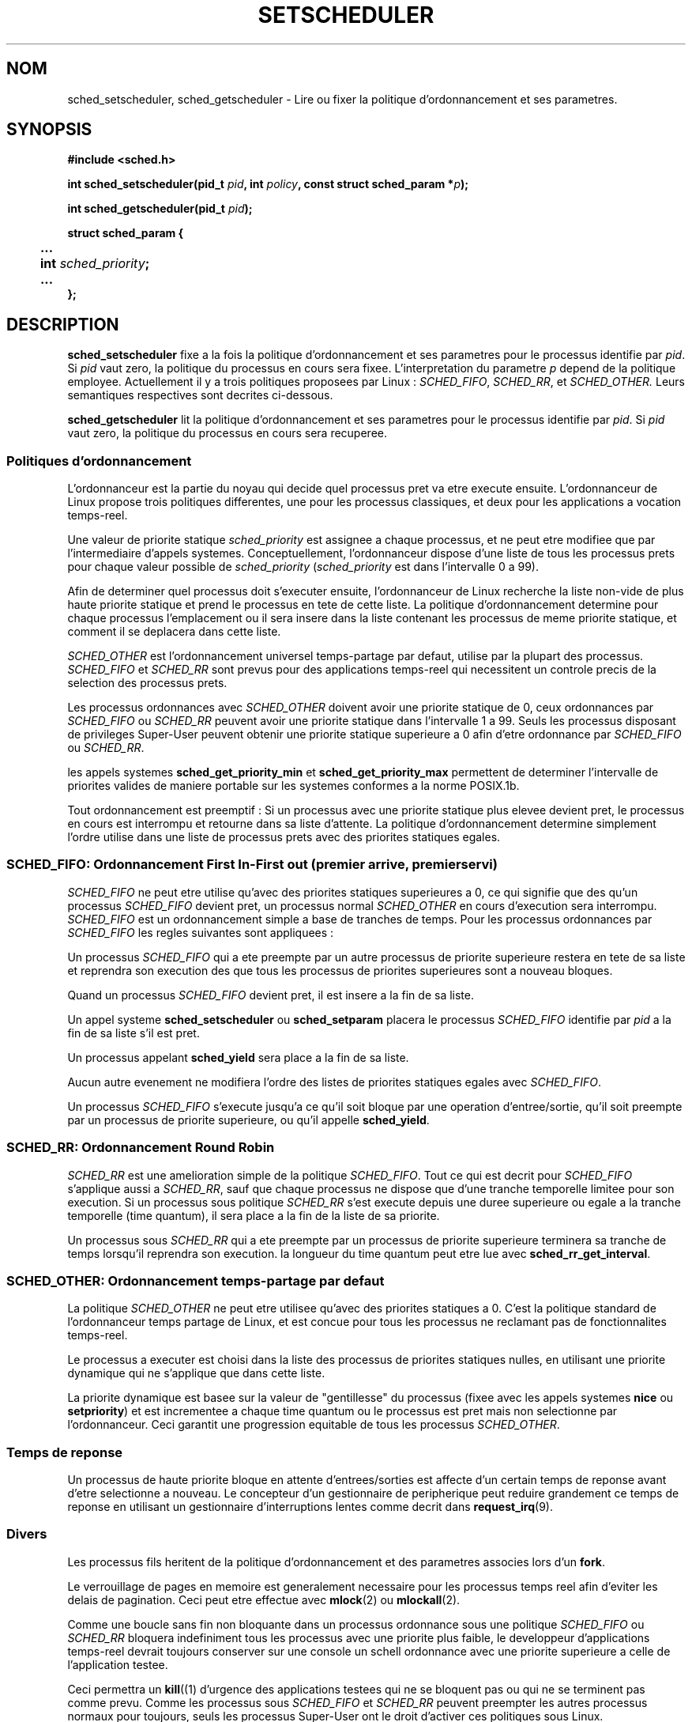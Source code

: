 .\" Hey Emacs! This file is -*- nroff -*- source.
.\"
.\" Copyright (C) Tom Bjorkholm & Markus Kuhn, 1996
.\"
.\" This is free documentation; you can redistribute it and/or
.\" modify it under the terms of the GNU General Public License as
.\" published by the Free Software Foundation; either version 2 of
.\" the License, or (at your option) any later version.
.\"
.\" The GNU General Public License's references to "object code"
.\" and "executables" are to be interpreted as the output of any
.\" document formatting or typesetting system, including
.\" intermediate and printed output.
.\"
.\" This manual is distributed in the hope that it will be useful,
.\" but WITHOUT ANY WARRANTY; without even the implied warranty of
.\" MERCHANTABILITY or FITNESS FOR A PARTICULAR PURPOSE.  See the
.\" GNU General Public License for more details.
.\"
.\" You should have received a copy of the GNU General Public
.\" License along with this manual; if not, write to the Free
.\" Software Foundation, Inc., 675 Mass Ave, Cambridge, MA 02139,
.\" USA.
.\"
.\" 1996-04-01 Tom Bjorkholm <tomb@mydata.se>
.\"            First version written
.\" 1996-04-10 Markus Kuhn <mskuhn@cip.informatik.uni-erlangen.de>
.\"            revision
.\"
.\" Traduction 14/10/1996 par Christophe Blaess (ccb@club-internet.fr)
.\"
.TH SETSCHEDULER 2 "14 Octobre 1996" Linux "Manuel du programmeur Linux"
.SH NOM
sched_setscheduler, sched_getscheduler \-
Lire ou fixer la politique d'ordonnancement et ses parametres.
.SH SYNOPSIS
.B #include <sched.h>
.sp
\fBint sched_setscheduler(pid_t \fIpid\fB, int \fIpolicy\fB, 
const struct sched_param *\fIp\fB);
.sp
\fBint sched_getscheduler(pid_t \fIpid\fB);
.sp
.nf
.ta 4n
\fBstruct sched_param {
	...
	int \fIsched_priority\fB;
	...
};
.ta
.fi
.SH DESCRIPTION
.B sched_setscheduler
fixe a la fois la politique d'ordonnancement et ses parametres pour 
le processus identifie par \fIpid\fR. 
Si \fIpid\fR vaut zero, la politique du processus en cours sera
fixee.
L'interpretation du parametre \fIp\fR depend de la politique 
employee. Actuellement il y a trois politiques proposees par Linux :
.IR SCHED_FIFO , 
.IR SCHED_RR ,
et
.IR SCHED_OTHER.
Leurs semantiques respectives sont decrites ci-dessous.

.B sched_getscheduler
lit la politique  d'ordonnancement et ses parametres pour 
le processus identifie par \fIpid\fR. 
Si \fIpid\fR vaut zero, la politique du processus en cours sera
recuperee.


.SS Politiques d'ordonnancement

L'ordonnanceur est la partie du noyau qui decide quel processus
pret va etre execute ensuite. L'ordonnanceur de Linux propose
trois politiques differentes, une pour les processus classiques,
et deux pour les applications a vocation temps-reel.

Une valeur de priorite statique \fIsched_priority\fR est
assignee a chaque processus, et ne peut etre modifiee que par
l'intermediaire d'appels systemes.
Conceptuellement, l'ordonnanceur dispose d'une liste de tous
les processus prets pour chaque valeur possible de \fIsched_priority\fR
(\fIsched_priority\fR est dans l'intervalle 0 a 99).

Afin de determiner quel processus doit s'executer ensuite, 
l'ordonnanceur de Linux recherche la liste non-vide de plus haute
priorite statique et prend le processus en tete de cette liste.
La politique d'ordonnancement determine pour chaque processus
l'emplacement ou il sera insere dans la liste contenant les
processus de meme priorite statique, et comment il se deplacera
dans cette liste.


\fISCHED_OTHER\fR est l'ordonnancement universel temps-partage
par defaut, utilise par la plupart des processus.
\fISCHED_FIFO\fR et \fISCHED_RR\fR sont prevus pour des 
applications temps\-reel qui necessitent un controle precis de
la selection des processus prets.

Les processus ordonnances avec \fISCHED_OTHER\fR doivent avoir
une priorite statique de 0, ceux ordonnances par \fISCHED_FIFO\fR ou
\fISCHED_RR\fR peuvent avoir une priorite statique dans l'intervalle
1 a 99.
Seuls les processus disposant de privileges Super\-User peuvent
obtenir une priorite statique superieure a 0 afin d'etre
ordonnance par \fISCHED_FIFO\fR ou \fISCHED_RR\fR. 

les appels systemes \fBsched_get_priority_min\fR et
\fBsched_get_priority_max\fR permettent de determiner l'intervalle
de priorites valides de maniere portable sur les systemes conformes
a la norme POSIX.1b.

Tout ordonnancement est preemptif : Si un processus avec une priorite
statique plus elevee devient pret, le processus en cours est
interrompu et retourne dans sa liste d'attente. La politique 
d'ordonnancement determine simplement l'ordre utilise dans une
liste de processus prets avec des priorites statiques egales.

.SS SCHED_FIFO: Ordonnancement First In-First out (premier arrive, premier servi)

\fISCHED_FIFO\fR ne peut etre utilise qu'avec des priorites statiques 
superieures a 0, ce qui signifie que des qu'un processus \fISCHED_FIFO\fR
devient pret, un processus normal \fISCHED_OTHER\fR en cours
d'execution sera interrompu.
\fISCHED_FIFO\fR est un ordonnancement simple a base de tranches
de temps. Pour les processus ordonnances par \fISCHED_FIFO\fR 
les regles suivantes sont appliquees :

Un processus \fISCHED_FIFO\fR qui a ete preempte par un autre
processus de priorite superieure restera en tete de sa liste
et reprendra son execution des que tous les processus de
priorites superieures sont a nouveau bloques.

Quand un processus \fISCHED_FIFO\fR devient pret, il est
insere a la fin de sa liste. 

Un appel systeme
\fBsched_setscheduler\fR ou \fBsched_setparam\fR placera le
processus \fISCHED_FIFO\fR identifie par \fIpid\fR a la fin de
sa liste s'il est pret.

Un processus appelant \fBsched_yield\fR sera place a la fin de sa liste.

Aucun autre evenement ne modifiera l'ordre des listes de priorites
statiques egales avec \fISCHED_FIFO\fR.

Un processus \fISCHED_FIFO\fR s'execute jusqu'a ce qu'il soit bloque
par une operation d'entree/sortie, qu'il soit preempte par un processus
de priorite superieure, ou qu'il appelle \fBsched_yield\fR.


.SS SCHED_RR: Ordonnancement Round Robin 

\fISCHED_RR\fR est une amelioration simple de la politique \fISCHED_FIFO\fR. 
Tout ce qui est decrit pour \fISCHED_FIFO\fR s'applique aussi a \fISCHED_RR\fR,
sauf que chaque processus ne dispose que d'une tranche temporelle
limitee pour son execution.
Si un processus sous politique \fISCHED_RR\fR s'est execute depuis
une duree superieure ou egale a la tranche temporelle (time quantum),
il sera place a la fin de la liste de sa priorite.

Un processus sous \fISCHED_RR\fR qui a ete preempte par un
processus de priorite superieure terminera sa tranche de temps
lorsqu'il reprendra son execution.
la longueur du time quantum peut etre lue avec \fBsched_rr_get_interval\fR.

.SS SCHED_OTHER: Ordonnancement temps-partage par defaut

La politique \fISCHED_OTHER\fR ne peut etre utilisee qu'avec des
priorites statiques a 0. C'est la politique standard de l'ordonnanceur
temps partage de Linux, et est concue pour tous les processus ne
reclamant pas de fonctionnalites temps\-reel.

Le processus a executer est choisi dans la liste des processus de
priorites statiques nulles, en utilisant une priorite dynamique
qui ne s'applique que dans cette liste.

La priorite dynamique est basee sur la valeur de "gentillesse" du
processus (fixee avec les appels systemes \fBnice\fR ou 
\fBsetpriority\fR) et est incrementee a chaque time quantum 
ou le processus est pret mais non selectionne par l'ordonnanceur.
Ceci garantit une progression equitable de tous les processus
\fISCHED_OTHER\fR.


.SS Temps de reponse

Un processus de haute priorite bloque en attente d'entrees/sorties
est affecte d'un certain temps de reponse avant d'etre selectionne
a nouveau. Le concepteur d'un gestionnaire de peripherique
peut reduire grandement ce temps de reponse en utilisant
un gestionnaire d'interruptions lentes comme decrit dans
.BR request_irq (9).

.SS Divers

Les processus fils heritent de la politique d'ordonnancement et
des parametres associes lors d'un
.BR fork .

Le verrouillage de pages en memoire est generalement necessaire
pour les processus temps reel afin d'eviter les delais de
pagination. Ceci peut etre effectue avec
.BR mlock (2)
ou
.BR mlockall (2).


Comme une boucle sans fin non bloquante dans un processus ordonnance
sous une politique \fISCHED_FIFO\fR ou \fISCHED_RR\fR bloquera
indefiniment tous les processus avec une priorite plus faible,
le developpeur d'applications temps\-reel devrait toujours 
conserver sur une console un schell ordonnance avec une priorite 
superieure a celle de l'application testee.

Ceci permettra un 
.BR kill ((1)
d'urgence des applications testees qui ne se bloquent pas ou
qui ne se terminent pas comme prevu.
Comme les processus sous \fISCHED_FIFO\fR et \fISCHED_RR\fR 
peuvent preempter les autres processus normaux pour toujours,
seuls les processus Super\-User ont le droit d'activer ces politiques
sous Linux.

Les systemes POSIX sur lesquels
.B sched_setscheduler
et
.B sched_getscheduler
sont disponibles definissent
.I _POSIX_PRIORITY_SCHEDULING
dans <unistd.h>.

.SH "VALEUR RENVOYEE"
.BR sched_setscheduler
renvoie 0 s'il reussi
.BR sched_getscheduler
renvoie la politique pour le processus s'il reussit.

En cas d'echec, \-1 est renvoye et
.I errno
contient le code d'erreur.
.SH ERREURS
.TP 0.8i
.B ESRCH
Le processus numero \fIpid\fR n'existe pas.
.TP
.B EPERM
Le processus appelant n'a pas les privileges necessaires. Seul
les processus Super\-User peuvent activer les politiques 
\fISCHED_FIFO\fR et \fISCHED_RR\fR.
Le processus appelant
.BR sched_setscheduler
doit avoir un UID effectif egal a celui du processus
.IR pid ,
ou etre Super\-User.
.TP
.B EINVAL
La valeur de politique d'ordonnancement \fIpolicy\fR n'existe pas,
ou le parametre \fIp\fR n'a pas de signification pour
la politique \fIpolicy\fR.
.SH STANDARDS
POSIX.1b (POSIX.4)
.SH BUGS
Sous Linux 1.3.81,\fISCHED_RR\fR n'a pas ete teste totalement, et ne
se comporte peut etre pas exactement comme decrit ci\-dessus.
.SH "VOIR AUSSI"
.BR sched_setparam (2), 
.BR sched_getparam (2), 
.BR sched_yield (2), 
.BR sched_get_priority_max (2), 
.BR sched_get_priority_min (2), 
.BR nice (2), 
.BR setpriority (2), 
.BR getpriority (2), 
.BR mlockall (2), 
.BR munlockall (2), 
.BR mlock (2), 
.BR munlock (2).
.PP
.I Programming for the real world \- POSIX.4
by Bill O. Gallmeister, O'Reilly & Associates, Inc., ISBN 1-56592-074-0
.br
.I IEEE Std 1003.1b-1993
(POSIX.1b standard)
.br
.I ISO/IEC 9945-1:1996
\- C'est une nouvelle revision 1996 de POSIX.1 qui regroupe en
un seul standard les normes POSIX.1(1990), POSIX.1b(1993), POSIX.1c(1995), et
POSIX.1i(1995).
